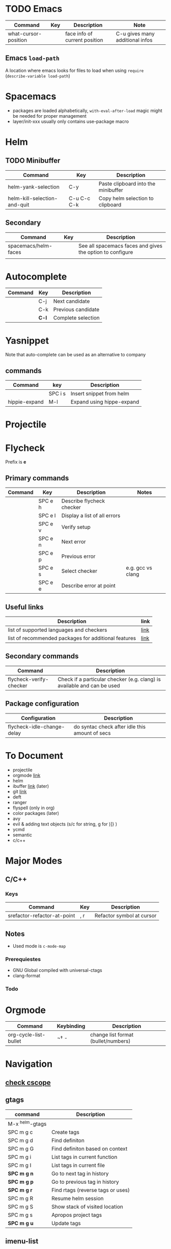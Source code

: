 * TODO Emacs
| Command              | Key | Description                   | Note                            |
|----------------------+-----+-------------------------------+---------------------------------|
| what-cursor-position |     | face info of current position | C-u gives many additional infos |

** Emacs =load-path=

A location where emacs looks for files to load when using =require= (=describe-variable load-path=)

* Spacemacs
- packages are loaded alphabetically, =with-eval-after-load= magic might be needed for proper management
- layer/init-xxx usually only contains use-package macro

* Helm
** TODO Minibuffer
| Command                      | Key         | Description                         |
|------------------------------+-------------+-------------------------------------|
| helm-yank-selection          | C-y         | Paste clipboard into the minibuffer |
| helm-kill-selection-and-quit | C-u C-c C-k | Copy helm selection to clipboard    |

** Secondary
| Command              | Key | Description                                               |
|----------------------+-----+-----------------------------------------------------------|
| spacemacs/helm-faces |     | See all spacemacs faces and gives the option to configure |
|                      |     |                                                           |

* Autocomplete
| Command | Key   | Description        |
|---------+-------+--------------------|
|         | C-j   | Next candidate    |
|         | C-k   | Previous candidate |
|         | *C-l* | Complete selection |

* Yasnippet

Note that auto-complete can be used as an alternative to company

** commands
| Command       | key     | Description               |
|---------------+---------+---------------------------|
|               | SPC i s | Insert snippet from helm  |
| hippie-expand | M-l     | Expand using hippe-expand |

* Projectile
  
* Flycheck

Prefix is **e**

** Primary commands

| Command | Key     | Description                  | Notes             |
|---------+---------+------------------------------+-------------------|
|         | SPC e h | Describe flycheck checker    |                   |
|         | SPC e l | Display a list of all errors |                   |
|         | SPC e v | Verify setup                 |                   |
|         | SPC e n | Next error                   |                   |
|         | SPC e p | Previous error               |                   |
|         | SPC e s | Select checker               | e.g. gcc vs clang |
|         | SPC e e | Describe error at point      |                   |

** Useful links
| Description                                          | link |
|------------------------------------------------------+------|
| list of supported languages and checkers             | [[http://www.flycheck.org/en/latest/languages.html#flycheck-languages][link]] |
| list of recommended packages for additional features | [[http://www.flycheck.org/en/latest/community/extensions.html#c-c-objective-c][link]] |

** Secondary commands
| Command                 | Description                                                             |
|-------------------------+-------------------------------------------------------------------------|
| flycheck-verify-checker | Check if a particular checker (e.g. clang) is available and can be used |

** Package configuration
| Configuration              | Description                                    |
|----------------------------+------------------------------------------------|
| flycheck-idle-change-delay | do syntac check after idle this amount of secs |

* To Document
- projectile
- orgmode [[https://github.com/syl20bnr/spacemacs/tree/master/layers/%252Bemacs/org][link]] 
- helm
- ibuffer [[https://github.com/syl20bnr/spacemacs/tree/master/layers/%252Bemacs/ibuffer][link]] (later)
- git [[https://github.com/syl20bnr/spacemacs/tree/master/layers/%252Bsource-control/git][link]]
- deft
- ranger
- flyspell (only in org)
- color packages (later)
- avy
- evil & adding text objects (s/c for string, g for )]} )
- ycmd 
- semantic
- c/c++
* Major Modes
** C/C++
*** Keys
| Command                     | Key | Description               |
|-----------------------------+-----+---------------------------|
| srefactor-refactor-at-point | , r | Refactor symbol at cursor |

** Notes
- Used mode is =c-mode-map=

*** Prerequiestes
  - GNU Global compiled with universal-ctags
  - clang-format
*** Todo
* Orgmode
| Command               | Keybinding | Description                         |
|-----------------------+------------+-------------------------------------|
| org-cycle-list-bullet | ¬†   -      | change list format (bullet/numbers) |

* Navigation
** [[https://github.com/syl20bnr/spacemacs/tree/master/layers/%252Btags/cscope][check cscope]]
** gtags
| command         | Description                       |
|-----------------+-----------------------------------|
| M-x ^helm-gtags |                                   |
| SPC m g c       | Create tags                       |
| SPC m g d       | Find definiton                    |
| SPC m g G       | Find definiton based on context   |
| SPC m g i       | List tags in current function     |
| SPC m g I       | List tags in current file         |
| *SPC m g n*     | Go to next tag in history         |
| *SPC m g p*     | Go to previous tag in history     |
| *SPC m g r*     | Find rtags (reverse tags or uses) |
| SPC m g R       | Resume helm session               |
| SPC m g S       | Show stack of visited location    |
| SPC m g s       | Apropos project tags              |
| *SPC m g u*     | Update tags                       |

** imenu-list
| command | Description                         |
|---------+-------------------------------------|
| SPC b i | Toggle imenu                        |
| q       | Quit imenu buffer                   |
| RET     | Go to entry                         |
| d       | Display entry (keep focus on imenu) |
| f       | Fold/unfold                         |

* Documentation

Documentation is provided by
- dash.el
- helm-dash
 
| Command | Description        |
|---------+--------------------|
| SPC d h | helm dash at point |
| SPC d d | dash at point      |

install docsets via =helm-dash-install-doc-set=
* Ace Window
| Command    | Key | Description             |
|------------+-----+-------------------------|
| ace-window | M-w | Trigger ace-window      |

When selecting a window to activate, a one of the following chars can be entered to perform the action
| ~          | x   | Delete                  |
| ~          | m   | Swap                    |
| ~          | n   | Select previous window  |
| ~          | j   | Open buffer in window   |
| ~          | v   | Split vertically        |
| ~          | b   | Split horizontally      |
| ~          | o   | Maximize current window |
| ~          | ?   | Help                    |



